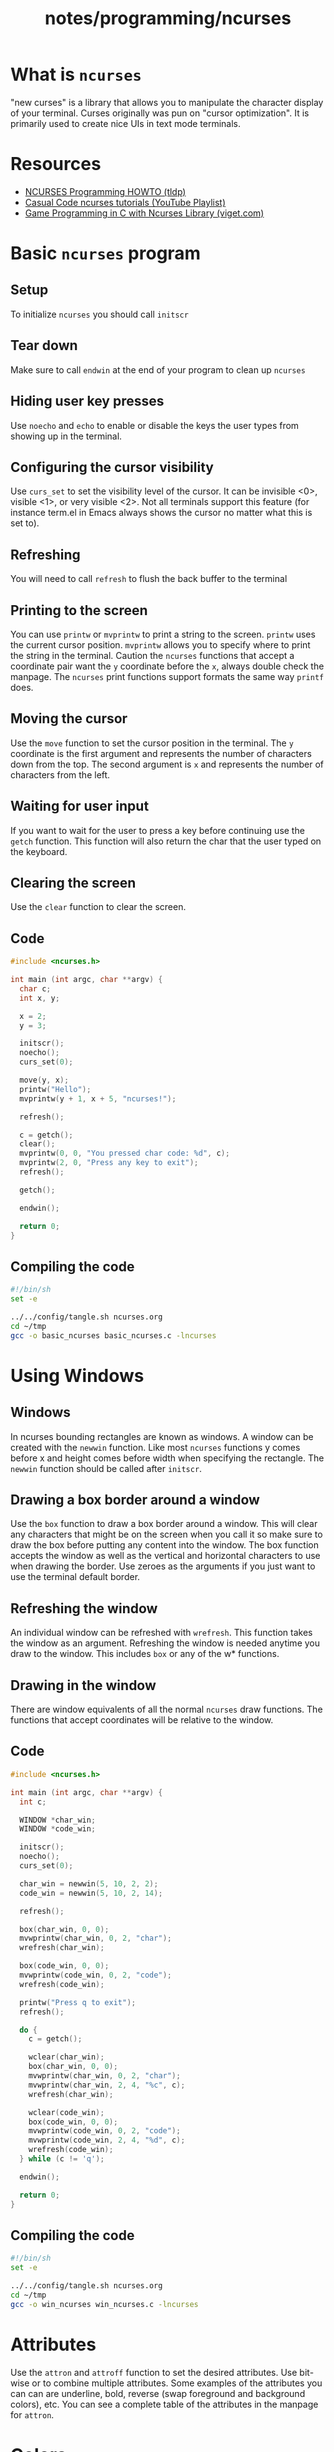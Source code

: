 #+title: notes/programming/ncurses
* What is =ncurses=
"new curses" is a library that allows you to manipulate the character
display of your terminal. Curses originally was pun on "cursor
optimization". It is primarily used to create nice UIs in text mode terminals.

* Resources
- [[https://tldp.org/HOWTO/NCURSES-Programming-HOWTO/][NCURSES Programming HOWTO (tldp)]]
- [[https://www.youtube.com/watch?v=lV-OPQhPvSM&list=PL2U2TQ__OrQ8jTf0_noNKtHMuYlyxQl4v][Casual Code ncurses tutorials (YouTube Playlist)]]
- [[https://www.viget.com/articles/game-programming-in-c-with-the-ncurses-library/][Game Programming in C with Ncurses Library (viget.com)]]

* Basic =ncurses= program
** Setup
To initialize =ncurses= you should call =initscr=

** Tear down
Make sure to call =endwin= at the end of your program to clean up =ncurses=

** Hiding user key presses
Use =noecho= and =echo= to enable or disable the keys the user types
from showing up in the terminal.

** Configuring the cursor visibility
Use =curs_set= to set the visibility level of the cursor. It can be
invisible <0>, visible <1>, or very visible <2>. Not all terminals
support this feature (for instance term.el in Emacs always shows the
cursor no matter what this is set to).

** Refreshing
You will need to call =refresh= to flush the back buffer to the terminal

** Printing to the screen
You can use =printw= or =mvprintw= to print a string to the
screen. =printw= uses the current cursor position. =mvprintw= allows
you to specify where to print the string in the terminal. Caution the
=ncurses= functions that accept a coordinate pair want the =y=
coordinate before the =x=, always double check the manpage. The
=ncurses= print functions support formats the same way =printf= does.

** Moving the cursor
Use the =move= function to set the cursor position in the
terminal. The =y= coordinate is the first argument and represents the
number of characters down from the top. The second argument is =x= and
represents the number of characters from the left.

** Waiting for user input
If you want to wait for the user to press a key before continuing use
the =getch= function. This function will also return the char that the
user typed on the keyboard.

** Clearing the screen
Use the =clear= function to clear the screen.

** Code
#+begin_src c :tangle ~/tmp/basic_ncurses.c :mkdirp yes
  #include <ncurses.h>

  int main (int argc, char **argv) {
    char c;
    int x, y;

    x = 2;
    y = 3;

    initscr();
    noecho();
    curs_set(0);

    move(y, x);
    printw("Hello");
    mvprintw(y + 1, x + 5, "ncurses!");

    refresh();

    c = getch();
    clear();
    mvprintw(0, 0, "You pressed char code: %d", c);
    mvprintw(2, 0, "Press any key to exit");
    refresh();

    getch();

    endwin();

    return 0;
  }
#+end_src

** Compiling the code
#+begin_src sh :results silent
  #!/bin/sh
  set -e

  ../../config/tangle.sh ncurses.org
  cd ~/tmp
  gcc -o basic_ncurses basic_ncurses.c -lncurses
#+end_src

* Using Windows
** Windows
In ncurses bounding rectangles are known as windows. A window can be
created with the =newwin= function. Like most =ncurses= functions y
comes before x and height comes before width when specifying the
rectangle. The =newwin= function should be called after =initscr=.

** Drawing a box border around a window
Use the =box= function to draw a box border around a window. This will
clear any characters that might be on the screen when you call it so
make sure to draw the box before putting any content into the
window. The box function accepts the window as well as the vertical
and horizontal characters to use when drawing the border. Use zeroes
as the arguments if you just want to use the terminal default border.

** Refreshing the window
An individual window can be refreshed with =wrefresh=. This function
takes the window as an argument. Refreshing the window is needed
anytime you draw to the window. This includes =box= or any of the w*
functions.

** Drawing in the window
There are window equivalents of all the normal =ncurses= draw
functions. The functions that accept coordinates will be relative to
the window.

** Code
#+begin_src c :tangle ~/tmp/win_ncurses.c :mkdirp yes
  #include <ncurses.h>

  int main (int argc, char **argv) {
    int c;

    WINDOW *char_win;
    WINDOW *code_win;

    initscr();
    noecho();
    curs_set(0);

    char_win = newwin(5, 10, 2, 2);
    code_win = newwin(5, 10, 2, 14);

    refresh();

    box(char_win, 0, 0);
    mvwprintw(char_win, 0, 2, "char");
    wrefresh(char_win);

    box(code_win, 0, 0);
    mvwprintw(code_win, 0, 2, "code");
    wrefresh(code_win);

    printw("Press q to exit");
    refresh();

    do {
      c = getch();

      wclear(char_win);
      box(char_win, 0, 0);
      mvwprintw(char_win, 0, 2, "char");
      mvwprintw(char_win, 2, 4, "%c", c);
      wrefresh(char_win);

      wclear(code_win);
      box(code_win, 0, 0);
      mvwprintw(code_win, 0, 2, "code");
      mvwprintw(code_win, 2, 4, "%d", c);
      wrefresh(code_win);
    } while (c != 'q');

    endwin();

    return 0;
  }
#+end_src

** Compiling the code
#+begin_src sh :results silent
  #!/bin/sh
  set -e

  ../../config/tangle.sh ncurses.org
  cd ~/tmp
  gcc -o win_ncurses win_ncurses.c -lncurses
#+end_src

* Attributes
Use the =attron= and =attroff= function to set the desired
attributes. Use bit-wise or to combine multiple attributes. Some
examples of the attributes you can can are underline, bold, reverse
(swap foreground and background colors), etc. You can see a complete
table of the attributes in the manpage for =attron=.

* Colors
If a terminal supports colors you can change the color of various
characters. The =has_colors= function is a good check to run to see if
a terminal supports various colors. If you want to use colors and your
terminal supports it use =start_color= function to initialize color
support. From there color pairs (foreground, background) need to be
defined with the =init_pair=. When defining a color pair you will
specify and id. This id will be used in the attribute =COLOR_PAIR= to
specify which color pair you are using.  Some terminals also support
redefining colors. You can use =can_change_color= to see if you can
redefine the color.

** Example
#+begin_src c
  ....
  if (!has_colors()) {
    printw("Colors not supported");
    getch();
    endwin();
    return -1;
  }

  start_color();

  init_pair(1, COLOR_CYAN, COLOR_WHITE);

  attron(COLOR_PAIR(1));
  printw("Light blue");
  attroff(COLOR_PAIR(1));

  mvprintw(2, 0, "Press any key to continue");
  getch();
  ...

#+end_src
* Querying Cursor position
You can query the size, cursor position, and top left offset of a
window using =getmaxyx=, =getxy= and =getbegxy=. Each of these functions
accepts a window as the argument but if you want to query the default
window use =stdscr=. The =getmaxyx= using the =stdscr= is a good way to get
the size of the current terminal window. These functions are actually
macros and they accept as arguments the x and y variables to hold the
return values. Since they are macros you do not need to pass by
reference to them. So don't do this ~getmaxy(stdscr, &x, &y)~ but rather
do this ~getmaxy(stdscr, x, y)~.

* Reading non char keys
When you run =getch= normally it will not return usefule values for the
arrow or function keys. In order to get this information you need to
call the =keypad= function. Once enabled you can use =wgetch= to compare
the returned key with =KEY_UP= or =KEY_LEFT=. All the available keys are
listed in =curses.h=.
